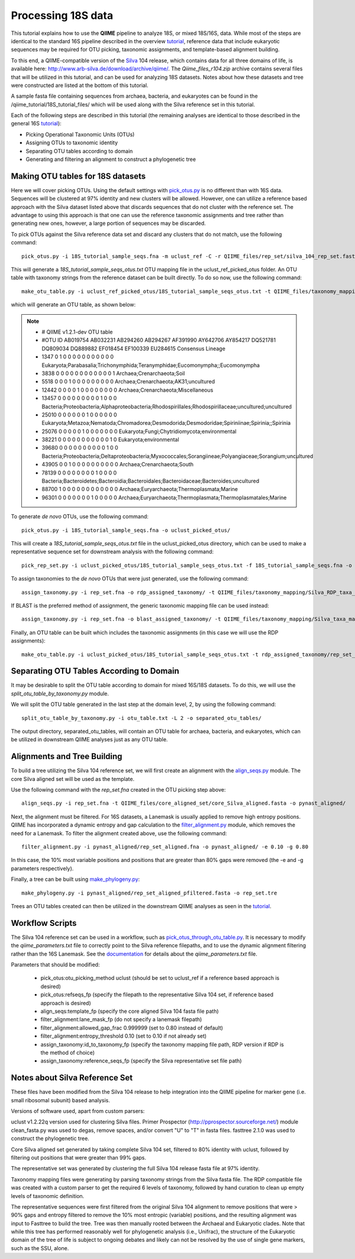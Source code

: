 .. _processing_18S_data:


Processing 18S data
-------------------

This tutorial explains how to use the **QIIME** pipeline to analyze 18S, or mixed 18S/16S, data.  While most of the steps are identical to the standard 16S pipeline described in the overview `tutorial <tutorial.html>`_, reference data that include eukaryotic sequences may be required for OTU picking, taxonomic assignments, and template-based alignment building.

To this end, a QIIME-compatible version of the `Silva <http://www.arb-silva.de/>`_ 104 release, which contains data for all three domains of life, is available here: http://www.arb-silva.de/download/archive/qiime/.  The `Qiime_files_r104.zip` archive contains several files that will be utilized in this tutorial, and can be used for analyzing 18S datasets.  Notes about how these datasets and tree were constructed are listed at the bottom of this tutorial.

A sample fasta file containing sequences from archaea, bacteria, and eukaryotes can be found in the /qiime_tutorial/18S_tutorial_files/ which will be used along with the Silva reference set in this tutorial.

Each of the following steps are described in this tutorial (the remaining analyses are identical to those described in the general 16S `tutorial <tutorial.html>`_):

* Picking Operational Taxonomic Units (OTUs)
* Assigning OTUs to taxonomic identity
* Separating OTU tables according to domain
* Generating and filtering an alignment to construct a phylogenetic tree

.. _pickotus:

Making OTU tables for 18S datasets
==================================

Here we will cover picking OTUs.  Using the default settings with `pick_otus.py <../scripts/pick_otus.html>`_ is no different than with 16S data.  Sequences will be clustered at 97% identity and new clusters will be allowed.  However, one can utilize a reference based approach with the Silva dataset listed above that discards sequences that do not cluster with the reference set.  The advantage to using this approach is that one can use the reference taxonomic assignments and tree rather than generating new ones, however, a large portion of sequences may be discarded.

To pick OTUs against the Silva reference data set and discard any clusters that do not match, use the following command: ::

	pick_otus.py -i 18S_tutorial_sample_seqs.fna -m uclust_ref -C -r QIIME_files/rep_set/silva_104_rep_set.fasta -o uclust_ref_picked_otus/

This will generate a `18S_tutorial_sample_seqs_otus.txt` OTU mapping file in the uclust_ref_picked_otus folder.  An OTU table with taxonomy strings from the reference dataset can be built directly.  To do so now, use the following command: ::

	make_otu_table.py -i uclust_ref_picked_otus/18S_tutorial_sample_seqs_otus.txt -t QIIME_files/taxonomy_mapping/Silva_taxa_mapping_104set_97_otus.txt -o otu_table_uclust_ref.txt

which will generate an OTU table, as shown below:

.. note::

	* # QIIME v1.2.1-dev OTU table
	* #OTU ID	AB019754	AB032231	AB294260	AB294267	AF391990	AY642706	AY854217	DQ521781	DQ809034	DQ889882	EF018454	EF100339	EU284615	Consensus Lineage
	* 1347	0	1	0	0	0	0	0	0	0	0	0	0	0	Eukaryota;Parabasalia;Trichonymphida;Teranymphidae;Eucomonympha;;Eucomonympha
	* 3838	0	0	0	0	0	0	0	0	0	0	0	0	1	Archaea;Crenarchaeota;Soil
	* 5518	0	0	0	1	0	0	0	0	0	0	0	0	0	Archaea;Crenarchaeota;AK31;uncultured
	* 12442	0	0	0	0	1	0	0	0	0	0	0	0	0	Archaea;Crenarchaeota;Miscellaneous
	* 13457	0	0	0	0	0	0	0	0	0	1	0	0	0	Bacteria;Proteobacteria;Alphaproteobacteria;Rhodospirillales;Rhodospirillaceae;uncultured;uncultured
	* 25010	0	0	0	0	0	0	1	0	0	0	0	0	0	Eukaryota;Metazoa;Nematoda;Chromadorea;Desmodorida;Desmodoridae;Spiriniinae;Spirinia;;Spirinia
	* 25076	0	0	0	0	0	1	0	0	0	0	0	0	0	Eukaryota;Fungi;Chytridiomycota;environmental
	* 38221	0	0	0	0	0	0	0	0	0	0	0	1	0	Eukaryota;environmental
	* 39680	0	0	0	0	0	0	0	0	0	0	1	0	0	Bacteria;Proteobacteria;Deltaproteobacteria;Myxococcales;Sorangiineae;Polyangiaceae;Sorangium;uncultured
	* 43905	0	0	1	0	0	0	0	0	0	0	0	0	0	Archaea;Crenarchaeota;South
	* 78139	0	0	0	0	0	0	0	0	1	0	0	0	0	Bacteria;Bacteroidetes;Bacteroidia;Bacteroidales;Bacteroidaceae;Bacteroides;uncultured
	* 88700	1	0	0	0	0	0	0	0	0	0	0	0	0	Archaea;Euryarchaeota;Thermoplasmata;Marine
	* 96301	0	0	0	0	0	0	0	1	0	0	0	0	0	Archaea;Euryarchaeota;Thermoplasmata;Thermoplasmatales;Marine


To generate *de novo* OTUs, use the following command: ::

	pick_otus.py -i 18S_tutorial_sample_seqs.fna -o uclust_picked_otus/

This will create a `18S_tutorial_sample_seqs_otus.txt` file in the uclust_picked_otus directory, which can be used to make a representative sequence set for downstream analysis with the following command: ::

	pick_rep_set.py -i uclust_picked_otus/18S_tutorial_sample_seqs_otus.txt -f 18S_tutorial_sample_seqs.fna -o rep_set.fna

To assign taxonomies to the *de novo* OTUs that were just generated, use the following command: ::

	assign_taxonomy.py -i rep_set.fna -o rdp_assigned_taxonomy/ -t QIIME_files/taxonomy_mapping/Silva_RDP_taxa_mapping.txt -r QIIME_files/rep_set/silva_104_rep_set.fasta


If BLAST is the preferred method of assignment, the generic taxonomic mapping file can be used instead: ::

	assign_taxonomy.py -i rep_set.fna -o blast_assigned_taxonomy/ -t QIIME_files/taxonomy_mapping/Silva_taxa_mapping_104set_97_otus.txt -r QIIME_files/rep_set/silva_104_rep_set.fasta -m blast

Finally, an OTU table can be built which includes the taxonomic assignments (in this case we will use the RDP assignments): ::

	make_otu_table.py -i uclust_picked_otus/18S_tutorial_sample_seqs_otus.txt -t rdp_assigned_taxonomy/rep_set_tax_assignments.txt -o otu_table.txt

Separating OTU Tables According to Domain
=========================================

It may be desirable to split the OTU table according to domain for mixed 16S/18S datasets.  To do this, we will use the  `split_otu_table_by_taxonomy.py` module.

We will split the OTU table generated in the last step at the domain level, 2, by using the following command: ::

	split_otu_table_by_taxonomy.py -i otu_table.txt -L 2 -o separated_otu_tables/

The output directory, separated_otu_tables, will contain an OTU table for archaea, bacteria, and eukaryotes, which can be utilized in downstream QIIME analyses just as any OTU table.

Alignments and Tree Building
============================

To build a tree utilizing the Silva 104 reference set, we will first create an alignment with the `align_seqs.py <../scripts/align_seqs.html>`_ module.  The core Silva aligned set will be used as the template.

Use the following command with the `rep_set.fna` created in the OTU picking step above: ::

	align_seqs.py -i rep_set.fna -t QIIME_files/core_aligned_set/core_Silva_aligned.fasta -o pynast_aligned/

Next, the alignment must be filtered.  For 16S datasets, a Lanemask is usually applied to remove high entropy positions.  QIIME has incorporated a dynamic entropy and gap calculation to the `filter_alignment.py <../scripts/filter_alignment.html>`_ module, which removes the need for a Lanemask.  To filter the alignment created above, use the following command: ::

	filter_alignment.py -i pynast_aligned/rep_set_aligned.fna -o pynast_aligned/ -e 0.10 -g 0.80

In this case, the 10% most variable positions and positions that are greater than 80% gaps were removed (the -e and -g parameters respectively).

Finally, a tree can be built using `make_phylogeny.py <../scripts/make_phylogeny.html>`_: ::

	make_phylogeny.py -i pynast_aligned/rep_set_aligned_pfiltered.fasta -o rep_set.tre

Trees an OTU tables created can then be utilized in the downstream QIIME analyses as seen in the `tutorial <tutorial.html#view-statistics-of-the-otu-table>`_.

Workflow Scripts
================

The Silva 104 reference set can be used in a workflow, such as `pick_otus_through_otu_table.py <../scripts/pick_otus_through_otu_table.html>`_.  It is necessary to modify the `qiime_parameters.txt` file to correctly point to the Silva reference filepaths, and to use the dynamic alignment filtering rather than the 16S Lanemask.  See the `documentation <../documentation/file_formats.html#qiime-parameters>`_ for details about the `qiime_parameters.txt` file.

Parameters that should be modified:

	* pick_otus:otu_picking_method	uclust (should be set to uclust_ref if a reference based approach is desired)
	* pick_otus:refseqs_fp (specify the filepath to the representative Silva 104 set, if reference based approach is desired)

	* align_seqs:template_fp (specify the core aligned Silva 104 fasta file path)

	* filter_alignment:lane_mask_fp (do not specify a lanemask filepath)
	* filter_alignment:allowed_gap_frac	0.999999 (set to 0.80 instead of default)
	* filter_alignment:entropy_threshold	0.10 (set to 0.10 if not already set)

	* assign_taxonomy:id_to_taxonomy_fp (specify the taxonomy mapping file path, RDP version if RDP is the method of choice)
	* assign_taxonomy:reference_seqs_fp (specify the Silva representative set file path)

Notes about Silva Reference Set
===============================

These files have been modified from the Silva 104 release to help integration into the QIIME pipeline for marker gene (i.e. small ribosomal subunit) based analysis.

Versions of software used, apart from custom parsers:

uclust v1.2.22q version used for clustering Silva files.
Primer Prospector (http://pprospector.sourceforge.net/) module clean_fasta.py was used to degas, remove spaces, and/or convert "U" to "T" in fasta files.
fasttree 2.1.0 was used to construct the phylogenetic tree.

Core Silva aligned set generated by taking complete Silva 104 set, filtered to 80% identity with uclust, followed by filtering out positions that were greater than 99% gaps.

The representative set was generated by clustering the full Silva 104 release fasta file at 97% identity.

Taxonomy mapping files were generating by parsing taxonomy strings from the Silva fasta file.  The RDP compatible file was created with a custom parser to get the required 6 levels of taxonomy, followed by hand curation to clean up empty levels of taxonomic definition.

The representative sequences were first filtered from the original Silva 104 alignment to remove positions that were > 90% gaps and entropy filtered to remove the 10% most entropic (variable) positions, and the resulting alignment was input to Fasttree to build the tree.  Tree was then manually rooted between the Archaeal and Eukaryotic clades.  Note that while this tree has performed reasonably well for phylogenetic analysis (i.e., Unifrac), the structure of the Eukaryotic domain of the tree of life is subject to ongoing debates and likely can not be resolved by the use of single gene markers, such as the SSU, alone.


